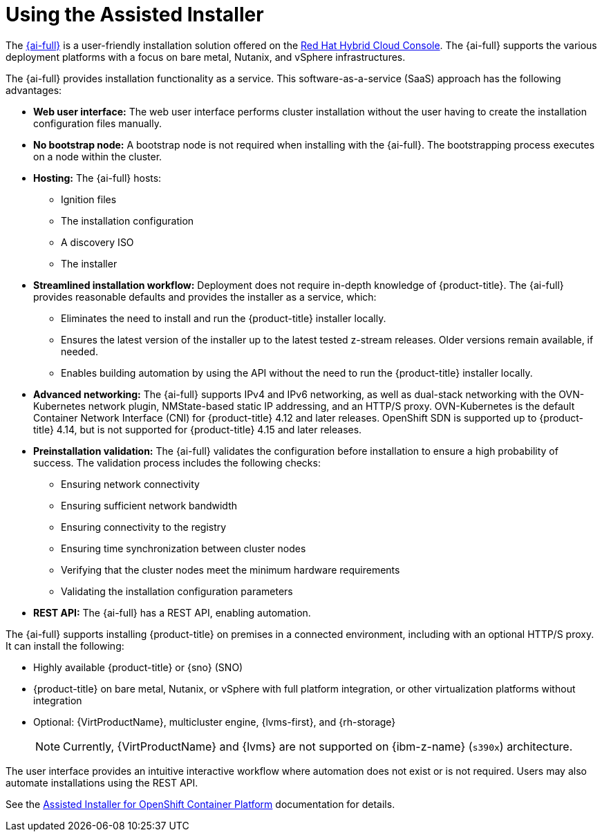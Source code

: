 // This is included in the following assemblies:
//
// installing-on-prem-assisted.adoc
:_mod-docs-content-type: CONCEPT

[id="using-the-assisted-installer_{context}"]
= Using the Assisted Installer

The link:https://access.redhat.com/documentation/en-us/assisted_installer_for_openshift_container_platform[{ai-full}] is a user-friendly installation solution offered on the link:https://console.redhat.com/openshift/assisted-installer/clusters/~new[Red Hat Hybrid Cloud Console]. The {ai-full} supports the various deployment platforms with a focus on bare metal, Nutanix, and vSphere infrastructures.

The {ai-full} provides installation functionality as a service. This software-as-a-service (SaaS) approach has the following advantages:

* *Web user interface:* The web user interface performs cluster installation without the user having to create the installation configuration files manually.
* *No bootstrap node:* A bootstrap node is not required when installing with the {ai-full}. The bootstrapping process executes on a node within the cluster.
* *Hosting:* The {ai-full} hosts:
** Ignition files
** The installation configuration
** A discovery ISO
** The installer
* *Streamlined installation workflow:* Deployment does not require in-depth knowledge of {product-title}. The {ai-full} provides reasonable defaults and provides the installer as a service, which:
** Eliminates the need to install and run the {product-title} installer locally.
** Ensures the latest version of the installer up to the latest tested z-stream releases. Older versions remain available, if needed.
** Enables building automation by using the API without the need to run the {product-title} installer locally.
* *Advanced networking:* The {ai-full} supports IPv4 and IPv6 networking, as well as dual-stack networking with the OVN-Kubernetes network plugin, NMState-based static IP addressing, and an HTTP/S proxy. OVN-Kubernetes is the default Container Network Interface (CNI) for {product-title} 4.12 and later releases. OpenShift SDN is supported up to {product-title} 4.14, but is not supported for {product-title} 4.15 and later releases.

* *Preinstallation validation:* The {ai-full} validates the configuration before installation to ensure a high probability of success. The validation process includes the following checks:
** Ensuring network connectivity
** Ensuring sufficient network bandwidth
** Ensuring connectivity to the registry
** Ensuring time synchronization between cluster nodes
** Verifying that the cluster nodes meet the minimum hardware requirements
** Validating the installation configuration parameters
* *REST API:* The {ai-full} has a REST API, enabling automation.

The {ai-full} supports installing {product-title} on premises in a connected environment, including with an optional HTTP/S proxy. It can install the following:

* Highly available {product-title} or {sno} (SNO)

* {product-title} on bare metal, Nutanix, or vSphere with full platform integration, or other virtualization platforms without integration

* Optional: {VirtProductName}, multicluster engine, {lvms-first}, and {rh-storage}
+
[NOTE]
====
Currently, {VirtProductName} and {lvms} are not supported on {ibm-z-name} (`s390x`) architecture.
====

The user interface provides an intuitive interactive workflow where automation does not exist or is not required. Users may also automate installations using the REST API.

See the link:https://access.redhat.com/documentation/en-us/assisted_installer_for_openshift_container_platform[Assisted Installer for OpenShift Container Platform] documentation for details.